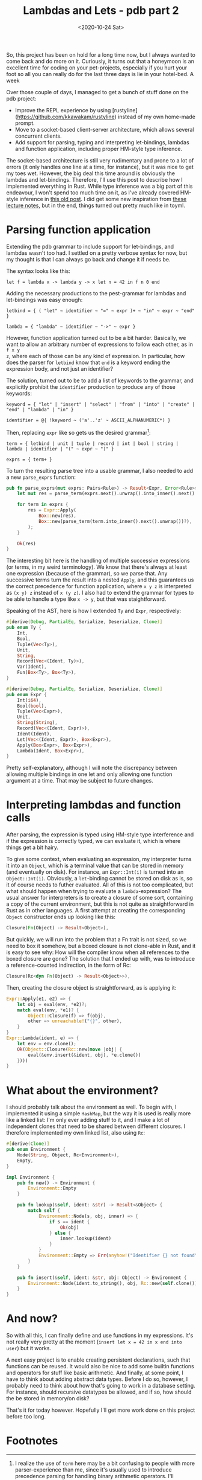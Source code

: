 #+TITLE: Lambdas and Lets - pdb part 2
#+DATE: <2020-10-24 Sat>

So, this project has been on hold for a long time now, but I always wanted to
come back and do more on it. Curiously, it turns out that a honeymoon is an excellent time
for coding on your pet-projects, especially if you hurt your foot so all you can
really do for the last three days is lie in your hotel-bed. A week

Over those couple of days, I managed to get a bunch of stuff done on the pdb
project:

 - Improve the REPL experience by using
   [rustyline](https://github.com/kkawakam/rustyline) instead of my own
   home-made prompt.
 - Move to a socket-based client-server architecture, which allows several
   concurrent clients.
 - Add support for parsing, typing and interpreting let-bindings, lambdas and
   function application, including proper HM-style type inference.

The socket-based architecture is still very rudimentary and prone to a lot of
errors (it only handles one line at a time, for instance), but it was nice to
get my toes wet. However, the big deal this time around is obviously the lambdas
and let-bindings. Therefore, I'll use this post to describe how I
implemented everything in Rust. While type inference was a big part of this
endeavour, I won't spend too much time on it, as I've already covered HM-style
inference in [[file:~/src/munksgaard.me/toyml/typechecker.org][this old post]]. I did get some new inspiration from [[https://www.cl.cam.ac.uk/teaching/1415/L28/type-inference.pdf][these lecture
notes]], but in the end, things turned out pretty much like in toyml.

* Parsing function application

Extending the pdb grammar to include support for let-bindings, and lambdas
wasn't too had. I settled on a pretty verbose syntax for now, but my thought is
that I can always go back and change it if needs be.

The syntax looks like this:

#+begin_src
let f = lambda x -> lambda y -> x let n = 42 in f n 0 end
#+end_src

Adding the necessary productions to the pest-grammar for lambdas and
let-bindings was easy enough:

#+begin_src
letbind = { ( "let" ~ identifier ~ "=" ~ expr )+ ~ "in" ~ expr ~ "end" }

lambda = { "lambda" ~ identifier ~ "->" ~ expr }
#+end_src

However, function application turned out to be a bit harder. Basically, we want
to allow an arbitrary number of expressions to follow each other, as in ~f x y
z~, where each of those can be any kind of expression. In particular, how does
the parser for ~letbind~ know that ~end~ is a keyword ending the expression
body, and not just an identifier?

The solution, turned out to be to add a list of keywords to the grammar, and
explicitly prohibit the ~identifier~ production to produce any of those
keywords:

#+begin_src
keyword = { "let" | "insert" | "select" | "from" | "into" | "create" | "end" | "lambda" | "in" }

identifier = @{ !keyword ~ ('a'..'z' ~ ASCII_ALPHANUMERIC*) }
#+end_src

Then, replacing ~expr~ like so gets us the desired grammar[fn:1]:

#+begin_src
term = { letbind | unit | tuple | record | int | bool | string | lambda | identifier | "(" ~ expr ~ ")" }

exprs = { term+ }
#+end_src

To turn the resulting parse tree into a usable grammar, I also needed to add a
new ~parse_exprs~ function:

#+begin_src rust
pub fn parse_exprs(mut exprs: Pairs<Rule>) -> Result<Expr, Error<Rule>> {
    let mut res = parse_term(exprs.next().unwrap().into_inner().next().unwrap())?;

    for term in exprs {
        res = Expr::Apply(
            Box::new(res),
            Box::new(parse_term(term.into_inner().next().unwrap())?),
        );
    }

    Ok(res)
}
#+end_src

The interesting bit here is the handling of multiple successive expressions (or
terms, in my weird terminology). We know that there's always at least one
expression (because of the grammar), so we parse that. Any successive terms turn
the result into a nested ~Apply~, and this guarantees us the correct precedence
for function application, where ~x y z~ is interpreted as ~(x y) z~ instead of
~x (y z)~. I also had to extend the grammar for types to be able to handle a
type like ~x -> y~, but that was staightforward.

Speaking of the AST, here is how I extended ~Ty~ and ~Expr~, respectively:

#+begin_src rust
#[derive(Debug, PartialEq, Serialize, Deserialize, Clone)]
pub enum Ty {
    Int,
    Bool,
    Tuple(Vec<Ty>),
    Unit,
    String,
    Record(Vec<(Ident, Ty)>),
    Var(Ident),
    Fun(Box<Ty>, Box<Ty>),
}
#+end_src

#+begin_src rust
#[derive(Debug, PartialEq, Serialize, Deserialize, Clone)]
pub enum Expr {
    Int(i64),
    Bool(bool),
    Tuple(Vec<Expr>),
    Unit,
    String(String),
    Record(Vec<(Ident, Expr)>),
    Ident(Ident),
    Let(Vec<(Ident, Expr)>, Box<Expr>),
    Apply(Box<Expr>, Box<Expr>),
    Lambda(Ident, Box<Expr>),
}
#+end_src

Pretty self-explanatory, although I will note the discrepancy between allowing
multiple bindings in one let and only allowing one function argument at a
time. That may be subject to future changes.

* Interpreting lambdas and function calls

After parsing, the expression is typed using HM-style type interference and if
the expression is correctly typed, we can evaluate it, which is where things get
a bit hairy.

To give some context, when evaluating an expression, my interpreter turns it
into an ~Object~, which is a terminal value that can be stored in memory (and
eventually on disk). For instance, an ~Expr::Int(i)~ is turned into an
~Object::Int(i)~. Obviously, a ~let~-binding cannot be stored on disk as is, so
it of course needs to futher evaluated. All of this is not too complicated, but
what should happen when trying to evaluate a ~lambda~-expression? The usual
answer for interpreters is to create a closure of some sort, containing a copy
of the current environment, but this is not quite as straightforward in Rust as
in other languages. A first attempt at creating the corresponding ~Object~
constructor ends up looking like this:

#+begin_src rust
  Closure(Fn(Object) -> Result<Object>),
#+end_src

But quickly, we will run into the problem that a Fn trait is not sized, so we
need to box it somehow, but a boxed closure is not clone-able in Rust, and it is
easy to see why: How will the compiler know when all references to the boxed
closure are gone? The solution that I ended up with, was to introduce a
reference-counted indirection, in the form of Rc:

#+begin_src rust
  Closure(Rc<dyn Fn(Object) -> Result<Object>>),
#+end_src

Then, creating the closure object is straightforward, as is applying it:

#+begin_src rust
  Expr::Apply(e1, e2) => {
      let obj = eval(env, *e2)?;
      match eval(env, *e1)? {
          Object::Closure(f) => f(obj),
          other => unreachable!("{}", other),
      }
  }
  Expr::Lambda(ident, e) => {
      let env = env.clone();
      Ok(Object::Closure(Rc::new(move |obj| {
          eval(&env.insert(&ident, obj), *e.clone())
      })))
  }
#+end_src

* What about the environment?

I should probably talk about the environment as well. To begin with, I
implemented it using a simple ~HashMap~, but the way it is used is really more
like a linked list: I'm only ever adding stuff to it, and I make a lot of
independent clones that need to be shared between different closures. I
therefore implemented my own linked list, also using ~Rc~:

#+begin_src rust
  #[derive(Clone)]
  pub enum Environment {
      Node(String, Object, Rc<Environment>),
      Empty,
  }

  impl Environment {
      pub fn new() -> Environment {
          Environment::Empty
      }

      pub fn lookup(&self, ident: &str) -> Result<&Object> {
          match self {
              Environment::Node(s, obj, inner) => {
                  if s == ident {
                      Ok(obj)
                  } else {
                      inner.lookup(ident)
                  }
              }
              Environment::Empty => Err(anyhow!("Identifier {} not found", ident)),
          }
      }

      pub fn insert(&self, ident: &str, obj: Object) -> Environment {
          Environment::Node(ident.to_string(), obj, Rc::new(self.clone()))
      }
  }
#+end_src

* And now?

So with all this, I can finally define and use functions in my expressions. It's
not really very pretty at the moment (~insert let x = 42 in x end into user~)
but it works.

A next easy project is to enable creating persistent declarations, such that
functions can be reused. It would also be nice to add some builtin functions and
operators for stuff like basic arithmetic. And finally, at some point, I have to
think about adding abstract data types. Before I do so, however, I probably need
to think about how that's going to work in a database setting. For instance,
should recursive datatypes be allowed, and if so, how should the be stored in
memory/on disk?

That's it for today however. Hopefully I'll get more work done on this project
before too long.

* Footnotes

[fn:1] I realize the use of ~term~ here may be a bit confusing to people with
more parser-experience than me, since it's usually used to introduce precedence
parsing for handling binary arithmetic operators. I'll probably rename
everything more sensibly when I want to handle that at some point.
